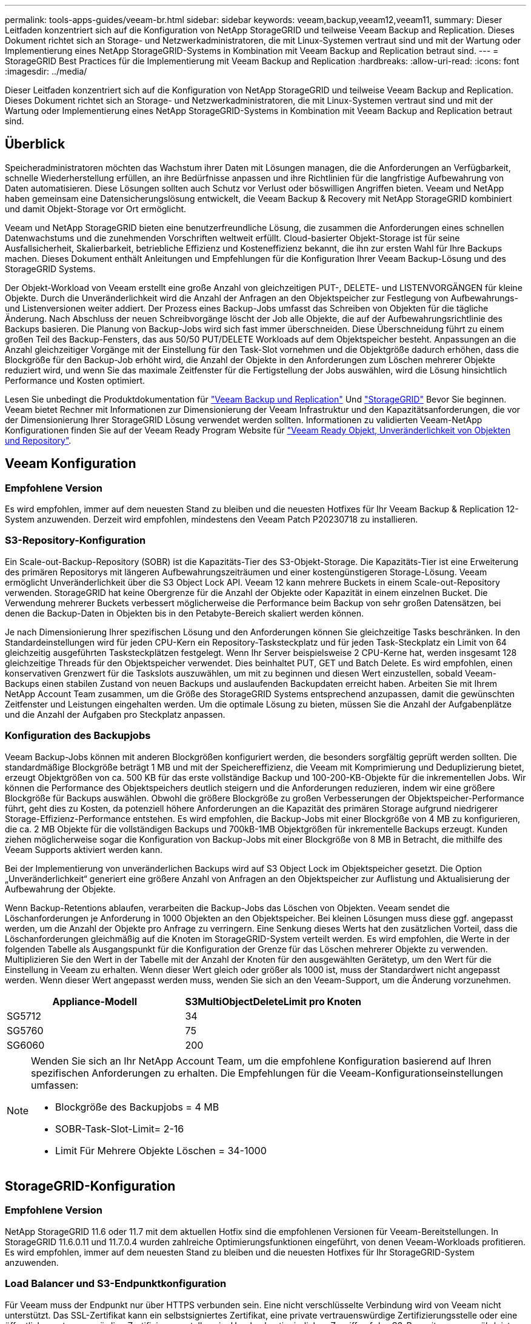 ---
permalink: tools-apps-guides/veeam-br.html 
sidebar: sidebar 
keywords: veeam,backup,veeam12,veeam11, 
summary: Dieser Leitfaden konzentriert sich auf die Konfiguration von NetApp StorageGRID und teilweise Veeam Backup and Replication. Dieses Dokument richtet sich an Storage- und Netzwerkadministratoren, die mit Linux-Systemen vertraut sind und mit der Wartung oder Implementierung eines NetApp StorageGRID-Systems in Kombination mit Veeam Backup and Replication betraut sind. 
---
= StorageGRID Best Practices für die Implementierung mit Veeam Backup and Replication
:hardbreaks:
:allow-uri-read: 
:icons: font
:imagesdir: ../media/


[role="lead"]
Dieser Leitfaden konzentriert sich auf die Konfiguration von NetApp StorageGRID und teilweise Veeam Backup and Replication. Dieses Dokument richtet sich an Storage- und Netzwerkadministratoren, die mit Linux-Systemen vertraut sind und mit der Wartung oder Implementierung eines NetApp StorageGRID-Systems in Kombination mit Veeam Backup and Replication betraut sind.



== Überblick

Speicheradministratoren möchten das Wachstum ihrer Daten mit Lösungen managen, die die Anforderungen an Verfügbarkeit, schnelle Wiederherstellung erfüllen, an ihre Bedürfnisse anpassen und ihre Richtlinien für die langfristige Aufbewahrung von Daten automatisieren. Diese Lösungen sollten auch Schutz vor Verlust oder böswilligen Angriffen bieten. Veeam und NetApp haben gemeinsam eine Datensicherungslösung entwickelt, die Veeam Backup & Recovery mit NetApp StorageGRID kombiniert und damit Objekt-Storage vor Ort ermöglicht.

Veeam und NetApp StorageGRID bieten eine benutzerfreundliche Lösung, die zusammen die Anforderungen eines schnellen Datenwachstums und die zunehmenden Vorschriften weltweit erfüllt. Cloud-basierter Objekt-Storage ist für seine Ausfallsicherheit, Skalierbarkeit, betriebliche Effizienz und Kosteneffizienz bekannt, die ihn zur ersten Wahl für Ihre Backups machen. Dieses Dokument enthält Anleitungen und Empfehlungen für die Konfiguration Ihrer Veeam Backup-Lösung und des StorageGRID Systems.

Der Objekt-Workload von Veeam erstellt eine große Anzahl von gleichzeitigen PUT-, DELETE- und LISTENVORGÄNGEN für kleine Objekte. Durch die Unveränderlichkeit wird die Anzahl der Anfragen an den Objektspeicher zur Festlegung von Aufbewahrungs- und Listenversionen weiter addiert. Der Prozess eines Backup-Jobs umfasst das Schreiben von Objekten für die tägliche Änderung. Nach Abschluss der neuen Schreibvorgänge löscht der Job alle Objekte, die auf der Aufbewahrungsrichtlinie des Backups basieren. Die Planung von Backup-Jobs wird sich fast immer überschneiden. Diese Überschneidung führt zu einem großen Teil des Backup-Fensters, das aus 50/50 PUT/DELETE Workloads auf dem Objektspeicher besteht. Anpassungen an die Anzahl gleichzeitiger Vorgänge mit der Einstellung für den Task-Slot vornehmen und die Objektgröße dadurch erhöhen, dass die Blockgröße für den Backup-Job erhöht wird, die Anzahl der Objekte in den Anforderungen zum Löschen mehrerer Objekte reduziert wird, und wenn Sie das maximale Zeitfenster für die Fertigstellung der Jobs auswählen, wird die Lösung hinsichtlich Performance und Kosten optimiert.

Lesen Sie unbedingt die Produktdokumentation für https://www.veeam.com/documentation-guides-datasheets.html?productId=8&version=product%3A8%2F221["Veeam Backup und Replication"^] Und https://docs.netapp.com/us-en/storagegrid-117/["StorageGRID"^] Bevor Sie beginnen. Veeam bietet Rechner mit Informationen zur Dimensionierung der Veeam Infrastruktur und den Kapazitätsanforderungen, die vor der Dimensionierung Ihrer StorageGRID Lösung verwendet werden sollten. Informationen zu validierten Veeam-NetApp Konfigurationen finden Sie auf der Veeam Ready Program Website für https://www.veeam.com/alliance-partner-technical-programs.html?alliancePartner=netapp1&page=1["Veeam Ready Objekt, Unveränderlichkeit von Objekten und Repository"^].



== Veeam Konfiguration



=== Empfohlene Version

Es wird empfohlen, immer auf dem neuesten Stand zu bleiben und die neuesten Hotfixes für Ihr Veeam Backup & Replication 12-System anzuwenden. Derzeit wird empfohlen, mindestens den Veeam Patch P20230718 zu installieren.



=== S3-Repository-Konfiguration

Ein Scale-out-Backup-Repository (SOBR) ist die Kapazitäts-Tier des S3-Objekt-Storage. Die Kapazitäts-Tier ist eine Erweiterung des primären Repositorys mit längeren Aufbewahrungszeiträumen und einer kostengünstigeren Storage-Lösung. Veeam ermöglicht Unveränderlichkeit über die S3 Object Lock API. Veeam 12 kann mehrere Buckets in einem Scale-out-Repository verwenden. StorageGRID hat keine Obergrenze für die Anzahl der Objekte oder Kapazität in einem einzelnen Bucket. Die Verwendung mehrerer Buckets verbessert möglicherweise die Performance beim Backup von sehr großen Datensätzen, bei denen die Backup-Daten in Objekten bis in den Petabyte-Bereich skaliert werden können.

Je nach Dimensionierung Ihrer spezifischen Lösung und den Anforderungen können Sie gleichzeitige Tasks beschränken. In den Standardeinstellungen wird für jeden CPU-Kern ein Repository-Tasksteckplatz und für jeden Task-Steckplatz ein Limit von 64 gleichzeitig ausgeführten Tasksteckplätzen festgelegt. Wenn Ihr Server beispielsweise 2 CPU-Kerne hat, werden insgesamt 128 gleichzeitige Threads für den Objektspeicher verwendet. Dies beinhaltet PUT, GET und Batch Delete. Es wird empfohlen, einen konservativen Grenzwert für die Taskslots auszuwählen, um mit zu beginnen und diesen Wert einzustellen, sobald Veeam-Backups einen stabilen Zustand von neuen Backups und auslaufenden Backupdaten erreicht haben. Arbeiten Sie mit Ihrem NetApp Account Team zusammen, um die Größe des StorageGRID Systems entsprechend anzupassen, damit die gewünschten Zeitfenster und Leistungen eingehalten werden. Um die optimale Lösung zu bieten, müssen Sie die Anzahl der Aufgabenplätze und die Anzahl der Aufgaben pro Steckplatz anpassen.



=== Konfiguration des Backupjobs

Veeam Backup-Jobs können mit anderen Blockgrößen konfiguriert werden, die besonders sorgfältig geprüft werden sollten. Die standardmäßige Blockgröße beträgt 1 MB und mit der Speichereffizienz, die Veeam mit Komprimierung und Deduplizierung bietet, erzeugt Objektgrößen von ca. 500 KB für das erste vollständige Backup und 100-200-KB-Objekte für die inkrementellen Jobs. Wir können die Performance des Objektspeichers deutlich steigern und die Anforderungen reduzieren, indem wir eine größere Blockgröße für Backups auswählen. Obwohl die größere Blockgröße zu großen Verbesserungen der Objektspeicher-Performance führt, geht dies zu Kosten, da potenziell höhere Anforderungen an die Kapazität des primären Storage aufgrund niedrigerer Storage-Effizienz-Performance entstehen. Es wird empfohlen, die Backup-Jobs mit einer Blockgröße von 4 MB zu konfigurieren, die ca. 2 MB Objekte für die vollständigen Backups und 700kB-1MB Objektgrößen für inkrementelle Backups erzeugt. Kunden ziehen möglicherweise sogar die Konfiguration von Backup-Jobs mit einer Blockgröße von 8 MB in Betracht, die mithilfe des Veeam Supports aktiviert werden kann.

Bei der Implementierung von unveränderlichen Backups wird auf S3 Object Lock im Objektspeicher gesetzt. Die Option „Unveränderlichkeit“ generiert eine größere Anzahl von Anfragen an den Objektspeicher zur Auflistung und Aktualisierung der Aufbewahrung der Objekte.

Wenn Backup-Retentions ablaufen, verarbeiten die Backup-Jobs das Löschen von Objekten. Veeam sendet die Löschanforderungen je Anforderung in 1000 Objekten an den Objektspeicher. Bei kleinen Lösungen muss diese ggf. angepasst werden, um die Anzahl der Objekte pro Anfrage zu verringern. Eine Senkung dieses Werts hat den zusätzlichen Vorteil, dass die Löschanforderungen gleichmäßig auf die Knoten im StorageGRID-System verteilt werden. Es wird empfohlen, die Werte in der folgenden Tabelle als Ausgangspunkt für die Konfiguration der Grenze für das Löschen mehrerer Objekte zu verwenden. Multiplizieren Sie den Wert in der Tabelle mit der Anzahl der Knoten für den ausgewählten Gerätetyp, um den Wert für die Einstellung in Veeam zu erhalten. Wenn dieser Wert gleich oder größer als 1000 ist, muss der Standardwert nicht angepasst werden. Wenn dieser Wert angepasst werden muss, wenden Sie sich an den Veeam-Support, um die Änderung vorzunehmen.

[cols="1,1"]
|===
| Appliance-Modell | S3MultiObjectDeleteLimit pro Knoten 


| SG5712 | 34 


| SG5760 | 75 


| SG6060 | 200 
|===
[NOTE]
====
Wenden Sie sich an Ihr NetApp Account Team, um die empfohlene Konfiguration basierend auf Ihren spezifischen Anforderungen zu erhalten. Die Empfehlungen für die Veeam-Konfigurationseinstellungen umfassen:

* Blockgröße des Backupjobs = 4 MB
* SOBR-Task-Slot-Limit= 2-16
* Limit Für Mehrere Objekte Löschen = 34-1000


====


== StorageGRID-Konfiguration



=== Empfohlene Version

NetApp StorageGRID 11.6 oder 11.7 mit dem aktuellen Hotfix sind die empfohlenen Versionen für Veeam-Bereitstellungen. In StorageGRID 11.6.0.11 und 11.7.0.4 wurden zahlreiche Optimierungsfunktionen eingeführt, von denen Veeam-Workloads profitieren. Es wird empfohlen, immer auf dem neuesten Stand zu bleiben und die neuesten Hotfixes für Ihr StorageGRID-System anzuwenden.



=== Load Balancer und S3-Endpunktkonfiguration

Für Veeam muss der Endpunkt nur über HTTPS verbunden sein. Eine nicht verschlüsselte Verbindung wird von Veeam nicht unterstützt. Das SSL-Zertifikat kann ein selbstsigniertes Zertifikat, eine private vertrauenswürdige Zertifizierungsstelle oder eine öffentliche vertrauenswürdige Zertifizierungsstelle sein. Um den kontinuierlichen Zugriff auf das S3-Repository zu gewährleisten, wird die Verwendung von mindestens zwei Load Balancern in einer HA-Konfiguration empfohlen. Beim Lastausgleich kann es sich um einen von StorageGRID bereitgestellten integrierten Load Balancer handeln, der sich auf jedem Administrator-Node und Gateway-Node oder bei Lösungen von Drittanbietern wie F5, Kemp, HAProxy, Loadbalancer.org usw. befindet Mithilfe eines StorageGRID Load Balancer kann man Traffic-Klassifikatoren (QoS-Regeln) festlegen, die den Veeam Workload priorisieren können oder Veeam auf Workloads mit höherer Priorität im StorageGRID System beschränken.



=== S3-Bucket

StorageGRID ist ein sicheres mandantenfähiges Storage-System. Es wird empfohlen, einen dedizierten Mandanten für den Veeam Workload zu erstellen. Optional kann ein Storage-Kontingent zugewiesen werden. Aktivieren Sie als Best Practice „eigene Identitätsquelle verwenden“. Sichern Sie den Mandanten-Root-Managementbenutzer mit einem geeigneten Passwort. Veeam Backup 12 erfordert eine hohe Konsistenz für S3 Buckets. StorageGRID bietet mehrere Konsistenzoptionen, die auf Bucket-Ebene konfiguriert sind. Implementierungen an mehreren Standorten, bei denen Veeam von diversen Standorten auf Daten zugreifen kann, wählen Sie „Strong Global“. Wenn Veeam-Backups und -Restores nur an einem einzigen Standort durchgeführt werden, sollte das Konsistenzniveau auf „Strong-Site“ gesetzt werden. Weitere Informationen zu Bucket-Konsistenzstufen finden Sie im https://docs.netapp.com/us-en/storagegrid-117/s3/consistency-controls.html["Dokumentation"]. Um StorageGRID Backups zur Unveränderlichkeit von Veeam zu nutzen, muss S3 Object Lock global aktiviert und während der Bucket-Erstellung auf dem Bucket konfiguriert werden.



=== Lifecycle Management

StorageGRID unterstützt Replizierung und Erasure Coding für eine Sicherung auf Objektebene über StorageGRID Nodes und Standorte hinweg. Erasure Coding erfordert mindestens eine Objektgröße von 200 kB. Die standardmäßige Blockgröße für Veeam von 1 MB erzeugt Objektgrößen, die oft unter dieser empfohlenen Mindestgröße von 200 KB liegen können, nachdem Veeam die Storage-Effizienz erreicht hat. Für die Performance der Lösung wird empfohlen, kein Erasure Coding-Profil für mehrere Standorte zu verwenden, es sei denn, die Verbindung zwischen den Standorten reicht aus, um keine Latenz hinzuzufügen oder die Bandbreite des StorageGRID-Systems zu beschränken. Bei einem StorageGRID System mit mehreren Standorten kann die ILM-Regel so konfiguriert werden, dass eine einzige Kopie an jedem Standort gespeichert wird. Um die ultimative Aufbewahrungszeit zu gewährleisten, kann eine Regel für die Speicherung einer Kopie, die nach dem Verfahren zur Fehlerkorrektur codiert wurde, an jedem Standort konfiguriert werden. Die am besten empfohlene Implementierung für diesen Workload ist der lokale Einsatz von zwei Kopien auf den Veeam Backup Servern.



== Zentrale Punkte bei der Implementierung



=== StorageGRID

Stellen Sie sicher, dass die Objektsperre auf dem StorageGRID System aktiviert ist, falls eine Unveränderlichkeit erforderlich ist. Suchen Sie die Option in der Management-UI unter Configuration/S3 Object Lock.

image:veeam-bp/obj_lock_en.png["Grid Wide Object Lock aktivieren"]

Wählen Sie bei der Erstellung des Buckets die Option „S3 Object Lock aktivieren“ aus, wenn dieser Bucket zur Unveränderlichkeit von Backups verwendet werden soll. Dadurch wird die Bucket-Versionierung automatisch aktiviert. Die Standardaufbewahrung bleibt deaktiviert, da Veeam die Objektaufbewahrung explizit festlegt. Versionierung und S3 Object Lock sollten nicht ausgewählt werden, wenn Veeam keine unveränderlichen Backups erstellt.

image:veeam-bp/obj_lock_bucket.png["Objektsperre auf dem Bucket aktivieren"]

Sobald der Bucket erstellt wurde, gehen Sie zur Detailseite des erstellten Buckets. Wählen Sie die Konsistenzstufe aus.

image:veeam-bp/bucket_consist_1.png["Bucket-Optionen"]

Veeam erfordert eine hohe Konsistenz für S3-Buckets. Wenn also Implementierungen an mehreren Standorten implementiert werden, bei denen Veeam von diversen Standorten auf die Daten zugreifen kann, wählen Sie „Strong Global“. Wenn Veeam-Backups und -Restores nur an einem einzigen Standort durchgeführt werden, sollte das Konsistenzniveau auf „Strong-Site“ gesetzt werden. Speichern Sie die Änderungen.

image:veeam-bp/bucket_consist_2.png["Bucket-Konsistenz"]

StorageGRID bietet einen integrierten Load Balancer auf jedem Admin-Node und dedizierten Gateway-Nodes. Einer der vielen Vorteile dieser Load Balancer ist die Möglichkeit zur Konfiguration von Richtlinien zur Traffic-Klassifizierung (QoS). Diese dienen hauptsächlich der Beschränkung der Auswirkungen von Applikationen auf andere Client-Workloads oder der Priorisierung von Workloads gegenüber anderen. Sie bieten jedoch auch einen Bonus bei der Erfassung zusätzlicher Metriken zur Unterstützung des Monitorings.

Wählen Sie auf der Registerkarte „Konfiguration“ die Option „Traffic Classification“ aus, und erstellen Sie eine neue Richtlinie. Benennen Sie die Regel, und wählen Sie entweder den/die Bucket(s) oder den Mandanten als Typ aus. Geben Sie die Namen der Bucket(s) oder Tenant ein. Falls QoS erforderlich ist, legen Sie eine Grenze fest. Bei den meisten Implementierungen jedoch möchten wir nur die Monitoring-Vorteile hinzufügen, damit Sie keine Obergrenze festlegen können.

image:veeam-bp/tc_policy.png["TC-Richtlinie erstellen"]



=== Veeam

Je nach Modell und Anzahl der StorageGRID Appliances kann es erforderlich sein, eine Begrenzung der Anzahl gleichzeitiger Operationen auf dem Bucket auszuwählen und zu konfigurieren.

image:veeam-bp/veeam_concur_limit.png["Limit für gleichzeitige Veeam-Aufgaben"]

Folgen Sie der Veeam Dokumentation zur Konfiguration des Backup-Jobs in der Veeam Konsole, um den Assistenten zu starten. Wählen Sie nach dem Hinzufügen von VMs das SOBR-Repository aus.

image:veeam-bp/veeam_1.png["Sicherungsauftrag"]

Klicken Sie auf Erweiterte Einstellungen, und ändern Sie die Einstellungen für die Speicheroptimierung auf 4 MB oder mehr. Komprimierung und Deduplizierung sollen aktiviert werden. Ändern Sie die Gasteinstellungen entsprechend Ihren Anforderungen und konfigurieren Sie den Zeitplan für den Backupjob.

image:veeam-bp/veeam_blk_sz.png["Ein Screenshot eines Computers Beschreibung automatisch generiert,width=320,height=375"]



== Monitoring von StorageGRID

Um sich ein vollständiges Bild davon zu machen, wie Veeam und StorageGRID zusammenarbeiten, müssen Sie warten, bis die Aufbewahrungszeit der ersten Backups abgelaufen ist. Bis zu diesem Zeitpunkt besteht der Veeam-Workload in erster Linie aus PUT-Vorgängen und es sind keine Löschungen aufgetreten. Sobald Sicherungsdaten ablaufen und Clean-ups durchgeführt werden, können Sie jetzt die vollständige konsistente Nutzung im Objektspeicher sehen und die Einstellungen in Veeam bei Bedarf anpassen.

StorageGRID bietet bequeme Diagramme zur Überwachung des Betriebs des Systems auf der Registerkarte „Support“ auf der Seite „Kennzahlen“. Sie sehen sich primär die S3 Übersicht, ILM und die Richtlinie zur Klassifizierung von Datenverkehr an, wenn eine Richtlinie erstellt wurde. Im S3-Übersichts-Dashboard erhalten Sie Informationen zu den S3-Betriebsraten, Latenzen und Anfragenreaktionen.

Bei Blick auf die S3-Raten und aktiven Anfragen sehen Sie, wie viel von der Last die einzelnen Nodes verarbeiten, und wie viele Anfragen insgesamt nach Typ verarbeitet werden.
image:veeam-bp/s3_over_rates.png["S3 Übersichtsraten"]

Im Diagramm „Durchschnittliche Dauer“ wird die durchschnittliche Zeit angezeigt, die jeder Knoten für jeden Anforderungstyp einnimmt. Dies ist die durchschnittliche Latenz der Anfrage und kann ein guter Indikator dafür sein, dass möglicherweise zusätzliche Anpassungen erforderlich sind, oder dass das StorageGRID-System mehr Last aufnehmen kann.

image:veeam-bp/s3_over_duration.png["S3-Überblickdauer"]

Im Diagramm „abgeschlossene Anforderungen gesamt“ werden die Anforderungen nach Typ und Antwortcodes angezeigt. Wenn Sie andere Antworten als 200 (OK) für die Antworten sehen, kann dies auf ein Problem hinweisen, wie das StorageGRID-System wird stark geladen Senden 503 (Slow Down) Antworten und einige zusätzliche Tuning erforderlich sein, oder die Zeit ist gekommen, um das System für die erhöhte Last zu erweitern.

image:veeam-bp/s3_over_requests.png["S3 Übersichtsanforderungen"]

Im ILM Dashboard können Sie die Performance beim Löschen des StorageGRID Systems überwachen. StorageGRID verwendet eine Kombination aus synchronen und asynchronen Löschungen auf jedem Node, um die Gesamtleistung für alle Anforderungen zu optimieren.

image:veeam-bp/ilm_delete.png["ILM löscht"]

Mithilfe einer Richtlinie zur Traffic-Klassifizierung können wir Kennzahlen zum Load Balancer Anforderungsdurchsatz, zu Raten, zur Dauer sowie zu den Objektgrößen anzeigen, die Veeam sendet und empfängt.

image:veeam-bp/tc_1.png["Kennzahlen für die Richtlinie zur Traffic-Klassifizierung"]

image:veeam-bp/tc_2.png["Kennzahlen für die Richtlinie zur Traffic-Klassifizierung"]



== Wo Sie weitere Informationen finden

Sehen Sie sich die folgenden Dokumente und/oder Websites an, um mehr über die in diesem Dokument beschriebenen Informationen zu erfahren:

* link:https://docs.netapp.com/us-en/storagegrid-117/["NetApp StorageGRID 11.7 Produktdokumentation"^]
* link:https://www.veeam.com/documentation-guides-datasheets.html?productId=8&version=product%3A8%2F221["Veeam Backup und Replication"^]


_Von Oliver Haensel und Aron Klein_
